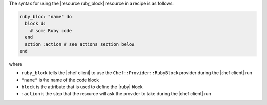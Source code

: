 .. The contents of this file are included in multiple topics.
.. This file should not be changed in a way that hinders its ability to appear in multiple documentation sets.

The syntax for using the |resource ruby_block| resource in a recipe is as follows:

.. code-block:: ruby

   ruby_block "name" do
     block do
       # some Ruby code
     end
     action :action # see actions section below
   end

where 

* ``ruby_block`` tells the |chef client| to use the ``Chef::Provider::RubyBlock`` provider during the |chef client| run
* ``"name"`` is the name of the code block
* ``block`` is the attribute that is used to define the |ruby| block
* ``:action`` is the step that the resource will ask the provider to take during the |chef client| run
